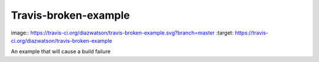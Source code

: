 ========================
Travis-broken-example
========================
image:: https://travis-ci.org/diazwatson/travis-broken-example.svg?branch=master
:target: https://travis-ci.org/diazwatson/travis-broken-example

An example that will cause a build failure

